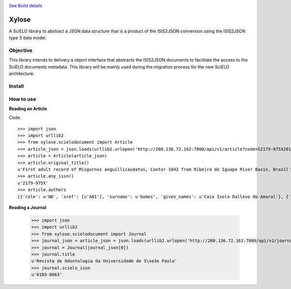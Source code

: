 .. image:: https://secure.travis-ci.org/scieloorg/xylose.png?branch=master
`See Build details <http://travis-ci.org/#!/scieloorg/xylose>`_

======
Xylose
======

A SciELO library to abstract a JSON data structure that is a product of the ISIS2JSON conversion using the ISIS2JSON type 3 data model.

Objective
=========

This library intends to delivery a object interface that abstracts the ISIS2JSON documents to facilitate the access to the SciELO documents metadata. This library will be mainly used during the migration process for the new SciELO architecture.

Install
=======

How to use
==========

**Reading an Article**

Code::

    >>> import json
    >>> import urllib2
    >>> from xylose.scielodocument import Article
    >>> article_json = json.loads(urllib2.urlopen('http://200.136.72.162:7000/api/v1/article?code=S2179-975X2011000300002&format=json').read())
    >>> article = Article(article_json)
    >>> article.original_title()
    u'First adult record of Misgurnus anguillicaudatus, Cantor 1842 from Ribeira de Iguape River Basin, Brazil'
    >>> article.any_issn()
    u'2179-975X'
    >>> article.authors
    [{'role': u'ND', 'xref': [u'A01'], 'surname': u'Gomes', 'given_names': u'Caio Isola Dallevo do Amaral'}, {'role': u'ND', 'xref': [u'A02'], 'surname': u'Peressin', 'given_names': u'Alexandre'}, {'role': u'ND', 'xref': [u'A03'], 'surname': u'Cetra', 'given_names': u'Mauricio'}, {'role': u'ND', 'xref': [u'A04'], 'surname': u'Barrella', 'given_names': u'Walter'}]

**Reading a Journal**

    >>> import json
    >>> import urllib2
    >>> from xylose.scielodocument import Journal
    >>> journal_json = article_json = json.loads(urllib2.urlopen('http://200.136.72.162:7000/api/v1/journal?collection=scl&issn=0103-0663').read())
    >>> journal = Journal(journal_json[0])
    >>> journal.title
    u'Revista de Odontologia da Universidade de S\xe3o Paulo'
    >>> journal.scielo_issn
    u'0103-0663'